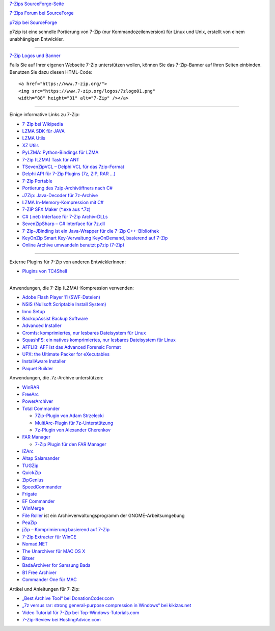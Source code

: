 .. title: Links
.. slug: links
.. date: 2019-04-01T21:23:08+02:00
.. tags: 
.. category: 
.. link: 
.. description: 
.. type: text

`7-Zips SourceForge-Seite <https://sourceforge.net/projects/sevenzip/>`__

`7-Zips Forum bei SourceForge <https://sourceforge.net/p/sevenzip/discussion/45797/>`__

`p7zip bei SourceForge <https://sourceforge.net/projects/p7zip/>`__

p7zip ist eine schnelle Portierung von 7-Zip (nur Kommandozeilenversion) für Linux und Unix, erstellt von einem unabhängigen Entwickler.

--------------

`7-Zip Logos und Banner <logos.html>`__

Falls Sie auf Ihrer eigenen Webseite 7-Zip unterstützen wollen, können Sie das 7-Zip-Banner auf Ihren Seiten einbinden. Benutzen Sie dazu diesen HTML-Code:

::

      <a href="https://www.7-zip.org/">
      <img src="https://www.7-zip.org/logos/7zlogo01.png"
      width="88" height="31" alt="7-Zip" /></a>

|7-Zip|

--------------

Einige informative Links zu 7-Zip:

-  `7-Zip bei Wikipedia <https://de.wikipedia.org/wiki/7-Zip>`__
-  `LZMA SDK für JAVA <https://sourceforge.net/projects/p7zip/>`__
-  `LZMA Utils <https://tukaani.org/lzma/>`__
-  `XZ Utils <https://tukaani.org/xz/>`__
-  `PyLZMA: Python-Bindings für LZMA <https://www.joachim-bauch.de/projects/python/pylzma/>`__
-  `7-Zip (LZMA) Task für ANT <https://www.pharmasoft.be/7z/>`__
-  `TSevenZipVCL – Delphi VCL für das 7zip-Format <https://www.rg-software.de/>`__
-  `Delphi API für 7-Zip Plugins (7z, ZIP, RAR ...) <https://sourceforge.net/projects/cdisplayex>`__
-  `7-Zip Portable <https://portableapps.com/apps/utilities/7-zip_portable>`__
-  `Portierung des 7zip-Archivöffners nach C# <https://github.com/adamhathcock/sharpcompress>`__
-  `J7Zip: Java-Decoder für 7z-Archive <https://sourceforge.net/project/showfiles.php?group_id=111810>`__
-  `LZMA In-Memory-Kompression mit C# <http://www.nullskull.com/a/768/7zip-lzma-inmemory-compression-with-c.aspx>`__
-  `7-ZIP SFX Maker (\*.exe aus \*.7z) <https://sourceforge.net/projects/sfx-maker/>`__
-  `C# (.net) Interface für 7-Zip Archiv-DLLs <http://dev.nomad-net.info/articles/sevenzipinterface>`__
-  `SevenZipSharp – C# Interface für 7z.dll <http://www.codeplex.com/sevenzipsharp>`__
-  `7-Zip-JBinding ist ein Java-Wrapper für die 7-Zip C++-Bibliothek <https://sourceforge.net/projects/sevenzipjbind/>`__
-  `KeyOnZip Smart Key-Verwaltung KeyOnDemand, basierend auf 7-Zip <https://code.google.com/archive/p/keyonzip/>`__
-  `Online Archive umwandeln benutzt p7zip (7-Zip) <https://www.files-conversion.com/archive-converter.php>`__

--------------

Externe Plugins für 7-Zip von anderen EntwicklerInnen:

-  `Plugins von TC4Shell <http://www.tc4shell.com/en/7zip/>`__

--------------

Anwendungen, die 7-Zip (LZMA)-Kompression verwenden:

-  `Adobe Flash Player 11 (SWF-Dateien) <https://www.adobe.com/>`__
-  `NSIS (Nullsoft Scriptable Install System) <http://nsis.sourceforge.net/>`__
-  `Inno Setup <http://www.jrsoftware.org/isinfo.php>`__
-  `BackupAssist Backup Software <https://www.backupassist.com/>`__
-  `Advanced Installer <https://www.advancedinstaller.com/>`__
-  `Cromfs: komprimiertes, nur lesbares Dateisystem für Linux <http://bisqwit.iki.fi/source/cromfs.html>`__
-  `SquashFS: ein natives komprimiertes, nur lesbares Dateisystem für Linux <http://www.squashfs-lzma.org/>`__
-  `AFFLIB: AFF ist das Advanced Forensic Format <https://github.com/simsong/AFFLIBv3>`__
-  `UPX: the Ultimate Packer for eXecutables <https://upx.github.io/>`__
-  `InstallAware Installer <https://www.installaware.com/>`__
-  `Paquet Builder <https://www.installpackbuilder.com/>`__

Anwendungen, die .7z-Archive unterstützen:

-  `WinRAR <https://www.rarlab.com/>`__
-  `FreeArc <http://www.freearc.org/>`__
-  `PowerArchiver <https://www.powerarchiver.com/>`__
-  `Total Commander <https://www.ghisler.com/>`__

   -  `7Zip-Plugin von Adam
      Strzelecki <https://www.totalcmd.net/plugring/7zip_plugin.html>`__
   -  `MultiArc-Plugin für
      7z-Unterstützung <http://wcx.sourceforge.net/>`__
   -  `7z-Plugin von Alexander
      Cherenkov <https://totalcmd.net/plugring/7z_plugin.html>`__

-  `FAR Manager <https://www.farmanager.com/index.php?l=en>`__

   -  `7-Zip Plugin für den FAR Manager <download.html>`__

-  `IZArc <https://www.izarc.org/>`__
-  `Altap Salamander <https://www.altap.cz/>`__
-  `TUGZip <http://www.tugzip.com/>`__
-  `QuickZip <http://www.quickzip.org/>`__
-  `ZipGenius <https://www.zipgenius.it/>`__
-  `SpeedCommander <https://www.speedproject.de/>`__
-  `Frigate <http://www.frigate3.com/>`__
-  `EF Commander <http://www.efsoftware.com/cw/e.htm>`__
-  `WinMerge <http://winmerge.org/>`__
-  `File Roller <http://fileroller.sourceforge.net/>`__ ist ein Archivverwaltungsprogramm der GNOME-Arbeitsumgebung
-  `PeaZip <http://www.peazip.org/>`__
-  `jZip – Komprimierung basierend auf 7-Zip <https://www.jzip.com/>`__
-  `7-Zip Extracter für WinCE <https://4pda.ru/forum/index.php?showtopic=69426>`__
-  `Nomad.NET <http://www.nomad-net.info/>`__
-  `The Unarchiver für MAC OS X <https://theunarchiver.com/>`__
-  `Bitser <https://www.bitser.org/>`__
-  `BadaArchiver for Samsung Bada <http://www.samsungapps.com/topApps/topAppsDetail.as?productId=G00000167438>`__
-  `B1 Free Archiver <http://b1.org/>`__
-  `Commander One für MAC <https://mac.eltima.com/archiver-mac.html>`__

Artikel und Anleitungen für 7-Zip:

-  `„Best Archive Tool“ bei DonationCoder.com <https://www.donationcoder.com/Reviews/Archive/ArchiveTools/index.html>`__
-  `„7z versus rar: strong general-purpose compression in Windows“ bei kikizas.net <http://kikizas.net/en/apps.7z.html>`__
-  `Video Tutorial für 7-Zip bei Top-Windows-Tutorials.com <https://www.top-windows-tutorials.com/free-zip.html>`__
-  `7-Zip-Review bei HostingAdvice.com <http://www.hostingadvice.com/blog/7-zip-delivers-an-effective-high-compression-open-source-file-archiver/>`__

.. |7-Zip| image:: https://7-zip.org/logos/7zlogo01.png
   :width: 88px
   :height: 31px
   :target: https://www.7-zip.org/
